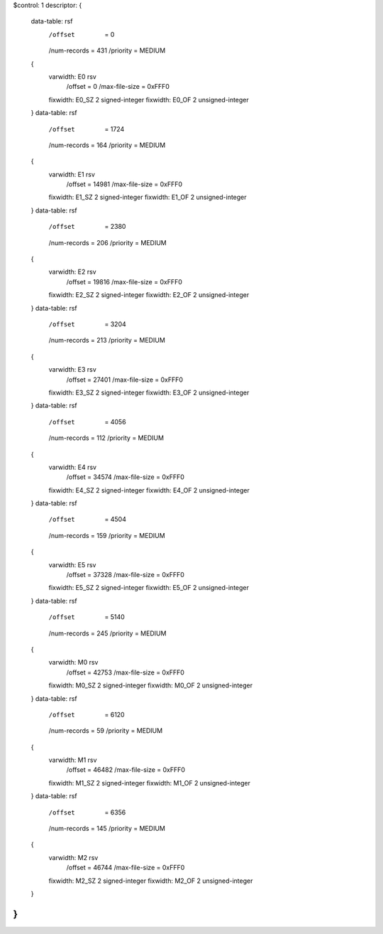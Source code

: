 $control: 1
descriptor:
{
  data-table:	rsf
    /offset      = 0
    /num-records = 431
    /priority    = MEDIUM
  {
    varwidth:	E0 rsv
      /offset = 0
      /max-file-size = 0xFFF0
    fixwidth:	E0_SZ 2 signed-integer
    fixwidth:	E0_OF 2 unsigned-integer
  }
  data-table:	rsf
    /offset      = 1724
    /num-records = 164
    /priority    = MEDIUM
  {
    varwidth:	E1 rsv
      /offset = 14981
      /max-file-size = 0xFFF0
    fixwidth:	E1_SZ 2 signed-integer
    fixwidth:	E1_OF 2 unsigned-integer
  }
  data-table:	rsf
    /offset      = 2380
    /num-records = 206
    /priority    = MEDIUM
  {
    varwidth:	E2 rsv
      /offset = 19816
      /max-file-size = 0xFFF0
    fixwidth:	E2_SZ 2 signed-integer
    fixwidth:	E2_OF 2 unsigned-integer
  }
  data-table:	rsf
    /offset      = 3204
    /num-records = 213
    /priority    = MEDIUM
  {
    varwidth:	E3 rsv
      /offset = 27401
      /max-file-size = 0xFFF0
    fixwidth:	E3_SZ 2 signed-integer
    fixwidth:	E3_OF 2 unsigned-integer
  }
  data-table:	rsf
    /offset      = 4056
    /num-records = 112
    /priority    = MEDIUM
  {
    varwidth:	E4 rsv
      /offset = 34574
      /max-file-size = 0xFFF0
    fixwidth:	E4_SZ 2 signed-integer
    fixwidth:	E4_OF 2 unsigned-integer
  }
  data-table:	rsf
    /offset      = 4504
    /num-records = 159
    /priority    = MEDIUM
  {
    varwidth:	E5 rsv
      /offset = 37328
      /max-file-size = 0xFFF0
    fixwidth:	E5_SZ 2 signed-integer
    fixwidth:	E5_OF 2 unsigned-integer
  }
  data-table:	rsf
    /offset      = 5140
    /num-records = 245
    /priority    = MEDIUM
  {
    varwidth:	M0 rsv
      /offset = 42753
      /max-file-size = 0xFFF0
    fixwidth:	M0_SZ 2 signed-integer
    fixwidth:	M0_OF 2 unsigned-integer
  }
  data-table:	rsf
    /offset      = 6120
    /num-records = 59
    /priority    = MEDIUM
  {
    varwidth:	M1 rsv
      /offset = 46482
      /max-file-size = 0xFFF0
    fixwidth:	M1_SZ 2 signed-integer
    fixwidth:	M1_OF 2 unsigned-integer
  }
  data-table:	rsf
    /offset      = 6356
    /num-records = 145
    /priority    = MEDIUM
  {
    varwidth:	M2 rsv
      /offset = 46744
      /max-file-size = 0xFFF0
    fixwidth:	M2_SZ 2 signed-integer
    fixwidth:	M2_OF 2 unsigned-integer
  }
}
$$

